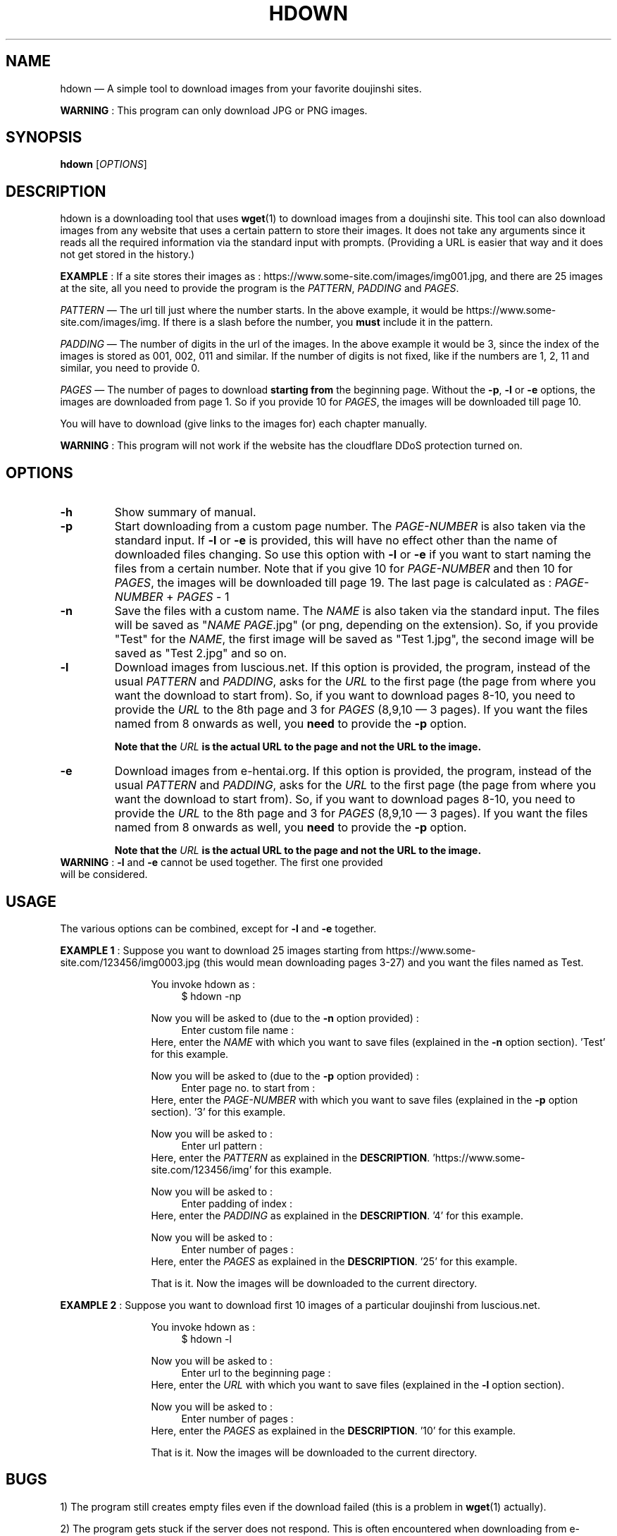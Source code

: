 .\" Disable justification, align text to left only
.ad l
.\" ------------------------------------------------------
.TH "HDOWN" "1" "January 7th 2019" "version 1.0.3" "HDOWN"
.\" ------------------------------------------------------

.SH NAME
hdown \(em A simple tool to download images from your favorite doujinshi sites.

\fBWARNING\fR : This program can only download JPG or PNG images.

.SH SYNOPSIS
\fBhdown\fR [\fIOPTIONS\fR]

.SH DESCRIPTION
hdown is a downloading tool that uses \fBwget\fR(1) to download images from a doujinshi site. This tool can also download images from any website that uses a certain pattern to store their images. It does not take any arguments since it reads all the required information via the standard input with prompts. (Providing a URL is easier that way and it does not get stored in the history.)

\fBEXAMPLE\fR : If a site stores their images as : https://www.some-site.com/images/img001.jpg, and there are 25 images at the site, all you need to provide the program is the \fIPATTERN\fR, \fIPADDING\fR and \fIPAGES\fR.

\fIPATTERN\fR \(em The url till just where the number starts. In the above example, it would be https://www.some-site.com/images/img. If there is a slash before the number, you \fBmust\fR include it in the pattern.

\fIPADDING\fR \(em The number of digits in the url of the images. In the above example it would be 3, since the index of the images is stored as 001, 002, 011 and similar. If the number of digits is not fixed, like if the numbers are 1, 2, 11 and similar, you need to provide 0.

\fIPAGES\fR   \(em The number of pages to download \fBstarting from\fR the beginning page. Without the \fB\-p\fR, \fB\-l\fR or \fB\-e\fR options, the images are downloaded from page 1. So if you provide 10 for \fIPAGES\fR, the images will be downloaded till page 10.

You will have to download (give links to the images for) each chapter manually.

\fBWARNING\fR : This program will not work if the website has the cloudflare DDoS protection turned on.

.SH OPTIONS
.TP
\fB\-h\fR
Show summary of manual.
.TP
\fB\-p\fR
Start downloading from a custom page number. The \fIPAGE\-NUMBER\fR is also taken via the standard input. If \fB\-l\fR or \fB\-e\fR is provided, this will have no effect other than the name of downloaded files changing. So use this option with \fB\-l\fR or \fB\-e\fR if you want to start naming the files from a certain number. Note that if you give 10 for \fIPAGE-NUMBER\fR and then 10 for \fIPAGES\fR, the images will be downloaded till page 19. The last page is calculated as : \fIPAGE\-NUMBER\fR \+ \fIPAGES\fR \- 1
.TP
\fB\-n\fR
Save the files with a custom name. The \fINAME\fR is also taken via the standard input. The files will be saved as "\fINAME PAGE\fR.jpg" (or png, depending on the extension). So, if you provide "Test" for the \fINAME\fR, the first image will be saved as "Test 1.jpg", the second image will be saved as "Test 2.jpg" and so on.
.TP
\fB\-l\fR
Download images from luscious.net. If this option is provided, the program, instead of the usual \fIPATTERN\fR and \fIPADDING\fR, asks for the \fIURL\fR to the first page (the page from where you want the download to start from). So, if you want to download pages 8\-10, you need to provide the \fIURL\fR to the 8th page and 3 for \fIPAGES\fR (8,9,10 \(em 3 pages). If you want the files named from 8 onwards as well, you \fBneed\fR to provide the \fB\-p\fR option.

\fBNote that the \fIURL\fB is the actual URL to the page and not the URL to the image.\fR
.TP
\fB\-e\fR
Download images from e-hentai.org. If this option is provided, the program, instead of the usual \fIPATTERN\fR and \fIPADDING\fR, asks for the \fIURL\fR to the first page (the page from where you want the download to start from). So, if you want to download pages 8\-10, you need to provide the \fIURL\fR to the 8th page and 3 for \fIPAGES\fR (8,9,10 \(em 3 pages). If you want the files named from 8 onwards as well, you \fBneed\fR to provide the \fB\-p\fR option.

\fBNote that the \fIURL\fB is the actual URL to the page and not the URL to the image.\fR

.TP
\fBWARNING\fR : \fB\-l\fR and \fB\-e\fR cannot be used together. The first one provided will be considered.

.SH USAGE
.PP
The various options can be combined, except for \fB\-l\fR and \fB\-e\fR together.

.\" EXAMPLE 1
\fBEXAMPLE 1\fR : Suppose you want to download 25 images starting from https://www.some-site.com/123456/img0003.jpg (this would mean downloading pages 3\-27) and you want the files named as Test.
.RS 12
.PP
You invoke hdown as :
.RS 4
$ hdown \-np
.RE
.PP
Now you will be asked to (due to the \fB\-n\fR option provided) :
.RS 4
Enter custom file name :
.RE
.br
Here, enter the \fINAME\fR with which you want to save files (explained in the \fB\-n\fR option section). 'Test' for this example.
.PP
Now you will be asked to (due to the \fB\-p\fR option provided) :
.RS 4
Enter page no. to start from :
.RE
.br
Here, enter the \fIPAGE-NUMBER\fR with which you want to save files (explained in the \fB\-p\fR option section). '3' for this example.
.PP
Now you will be asked to :
.RS 4
Enter url pattern :
.RE
.br
Here, enter the \fIPATTERN\fR as explained in the \fBDESCRIPTION\fR. 'https://www.some-site.com/123456/img' for this example.
.PP
Now you will be asked to :
.RS 4
Enter padding of index :
.RE
.br
Here, enter the \fIPADDING\fR as explained in the \fBDESCRIPTION\fR. '4' for this example.
.PP
Now you will be asked to :
.RS 4
Enter number of pages :
.RE
.br
Here, enter the \fIPAGES\fR as explained in the \fBDESCRIPTION\fR. '25' for this example.
.PP
That is it. Now the images will be downloaded to the current directory.
.RE
 
.\" EXAMPLE 2
\fBEXAMPLE 2\fR : Suppose you want to download first 10 images of a particular doujinshi from luscious.net.
.RS 12
.PP
You invoke hdown as :
.RS 4
$ hdown \-l
.RE
.PP
Now you will be asked to :
.RS 4
Enter url to the beginning page :
.RE
.br
Here, enter the \fIURL\fR with which you want to save files (explained in the \fB\-l\fR option section).
.PP
Now you will be asked to :
.RS 4
Enter number of pages :
.RE
.br
Here, enter the \fIPAGES\fR as explained in the \fBDESCRIPTION\fR. '10' for this example.
.PP
That is it. Now the images will be downloaded to the current directory.
.RE

.SH BUGS
1) The program still creates empty files even if the download failed (this is a problem in \fBwget\fR(1) actually).

2) The program gets stuck if the server does not respond. This is often encountered when downloading from e-hentai.org.

.SH AUTHOR
Written by Adnan Aslam (tuxdux) <adnanasl@protonmail.com>.

